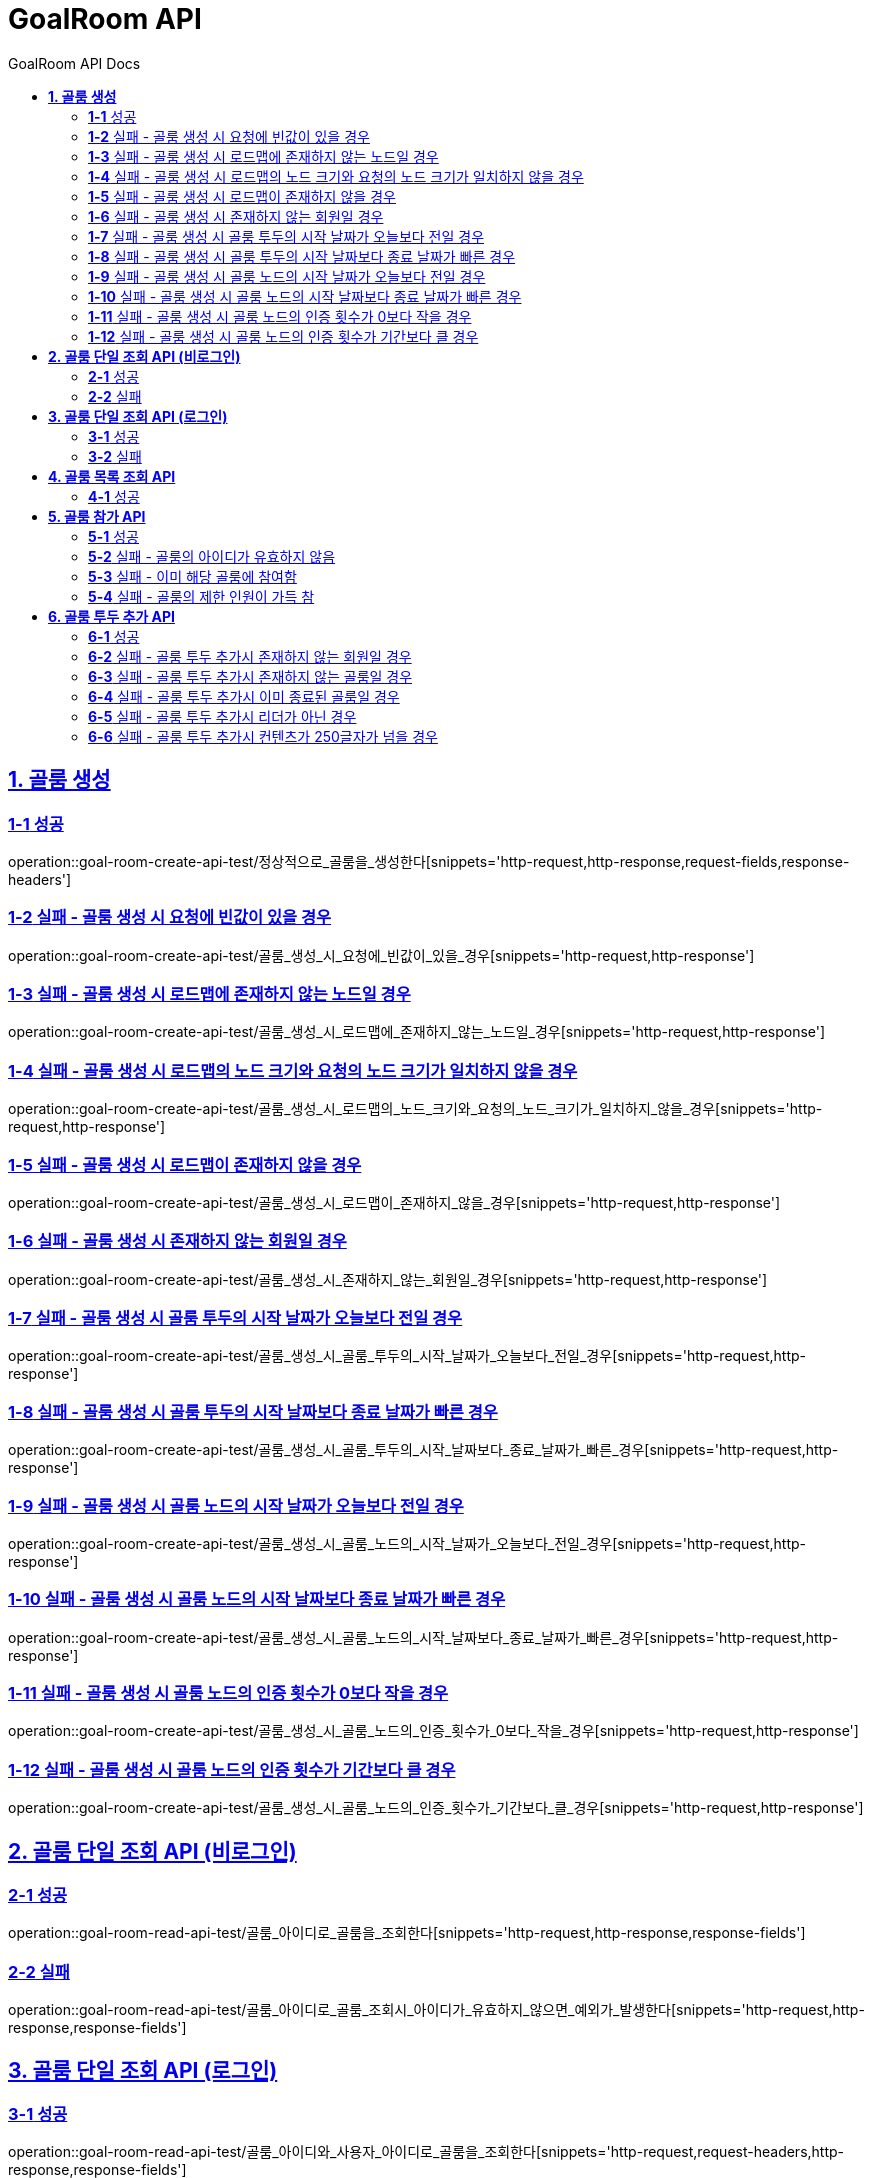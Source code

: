 = GoalRoom API
:toc-title: GoalRoom API Docs
:doctype: book
:icons: font
:source-highlighter: highlightjs
:toc: left
:toc-title: GoalRoom API Docs
:toclevels: 2
:sectlinks:
ifndef::snippets[]
:snippets: ../../../build/generated-snippets
endif::[]
ifndef::page[]
:page: src/docs/asciidoc
endif::[]


[[골룸생성-API]]
== *1. 골룸 생성*

=== *1-1* 성공

operation::goal-room-create-api-test/정상적으로_골룸을_생성한다[snippets='http-request,http-response,request-fields,response-headers']

=== *1-2* 실패 - 골룸 생성 시 요청에 빈값이 있을 경우

operation::goal-room-create-api-test/골룸_생성_시_요청에_빈값이_있을_경우[snippets='http-request,http-response']

=== *1-3* 실패 - 골룸 생성 시 로드맵에 존재하지 않는 노드일 경우

operation::goal-room-create-api-test/골룸_생성_시_로드맵에_존재하지_않는_노드일_경우[snippets='http-request,http-response']

=== *1-4* 실패 - 골룸 생성 시 로드맵의 노드 크기와 요청의 노드 크기가 일치하지 않을 경우

operation::goal-room-create-api-test/골룸_생성_시_로드맵의_노드_크기와_요청의_노드_크기가_일치하지_않을_경우[snippets='http-request,http-response']

=== *1-5* 실패 - 골룸 생성 시 로드맵이 존재하지 않을 경우

operation::goal-room-create-api-test/골룸_생성_시_로드맵이_존재하지_않을_경우[snippets='http-request,http-response']

=== *1-6* 실패 - 골룸 생성 시 존재하지 않는 회원일 경우

operation::goal-room-create-api-test/골룸_생성_시_존재하지_않는_회원일_경우[snippets='http-request,http-response']

=== *1-7* 실패 - 골룸 생성 시 골룸 투두의 시작 날짜가 오늘보다 전일 경우

operation::goal-room-create-api-test/골룸_생성_시_골룸_투두의_시작_날짜가_오늘보다_전일_경우[snippets='http-request,http-response']

=== *1-8* 실패 - 골룸 생성 시 골룸 투두의 시작 날짜보다 종료 날짜가 빠른 경우

operation::goal-room-create-api-test/골룸_생성_시_골룸_투두의_시작_날짜보다_종료_날짜가_빠른_경우[snippets='http-request,http-response']

=== *1-9* 실패 - 골룸 생성 시 골룸 노드의 시작 날짜가 오늘보다 전일 경우

operation::goal-room-create-api-test/골룸_생성_시_골룸_노드의_시작_날짜가_오늘보다_전일_경우[snippets='http-request,http-response']

=== *1-10* 실패 - 골룸 생성 시 골룸 노드의 시작 날짜보다 종료 날짜가 빠른 경우

operation::goal-room-create-api-test/골룸_생성_시_골룸_노드의_시작_날짜보다_종료_날짜가_빠른_경우[snippets='http-request,http-response']

=== *1-11* 실패 - 골룸 생성 시 골룸 노드의 인증 횟수가 0보다 작을 경우

operation::goal-room-create-api-test/골룸_생성_시_골룸_노드의_인증_횟수가_0보다_작을_경우[snippets='http-request,http-response']

=== *1-12* 실패 - 골룸 생성 시 골룸 노드의 인증 횟수가 기간보다 클 경우

operation::goal-room-create-api-test/골룸_생성_시_골룸_노드의_인증_횟수가_기간보다_클_경우[snippets='http-request,http-response']

[[골룸단일조회-API]]
== *2. 골룸 단일 조회 API (비로그인)*

=== *2-1* 성공

operation::goal-room-read-api-test/골룸_아이디로_골룸을_조회한다[snippets='http-request,http-response,response-fields']

=== *2-2* 실패

operation::goal-room-read-api-test/골룸_아이디로_골룸_조회시_아이디가_유효하지_않으면_예외가_발생한다[snippets='http-request,http-response,response-fields']

== *3. 골룸 단일 조회 API (로그인)*

=== *3-1* 성공

operation::goal-room-read-api-test/골룸_아이디와_사용자_아이디로_골룸을_조회한다[snippets='http-request,request-headers,http-response,response-fields']

=== *3-2* 실패

operation::goal-room-read-api-test/골룸_아이디와_사용자_아이디로_골룸_조회시_골룸_아이디가_유효하지_않으면_예외_발생[snippets='http-request,request-headers,http-response,response-fields']

[[골룸목록조회-API]]
== *4. 골룸 목록 조회 API*

=== *4-1* 성공

operation::goal-room-read-api-test/골룸_목록을_조건에_따라_조회한다[snippets='http-request,query-parameters,http-response,response-fields']

[[골룸참가-API]]
== *5. 골룸 참가 API*

=== *5-1* 성공

operation::goal-room-create-api-test/골룸_참가_요청을_성공한다[snippets='http-request,http-response,request-headers,path-parameters']

=== *5-2* 실패 - 골룸의 아이디가 유효하지 않음

operation::goal-room-create-api-test/존재하지_않는_골룸에_대한_참가_요청은_실패한다[snippets='http-request,http-response,request-headers,path-parameters,response-fields']

=== *5-3* 실패 - 이미 해당 골룸에 참여함

operation::goal-room-create-api-test/이미_참여한_골룸에_대한_참가_요청은_실패한다[snippets='http-request,http-response,request-headers,path-parameters,response-fields']

=== *5-4* 실패 - 골룸의 제한 인원이 가득 참

operation::goal-room-create-api-test/제한_인원이_가득_찬_골룸에_대한_참가_요청은_실패한다[snippets='http-request,http-response,request-headers,path-parameters,response-fields']

[[골룸투두추가-API]]
== *6. 골룸 투두 추가 API*

=== *6-1* 성공

operation::goal-room-create-api-test/정상적으로_골룸에_투두리스트를_추가한다[snippets='http-request,http-response,request-fields,request-headers,path-parameters,response-headers']

=== *6-2* 실패 - 골룸 투두 추가시 존재하지 않는 회원일 경우

operation::goal-room-create-api-test/골룸_투두_추가시_존재하지_않는_회원일_경우[snippets='http-request,http-response,request-headers,path-parameters,response-fields']

=== *6-3* 실패 - 골룸 투두 추가시 존재하지 않는 골룸일 경우

operation::goal-room-create-api-test/골룸_투두_추가시_존재하지_않는_골룸일_경우[snippets='http-request,http-response,request-headers,path-parameters,response-fields']

=== *6-4* 실패 - 골룸 투두 추가시 이미 종료된 골룸일 경우

operation::goal-room-create-api-test/골룸_투두_추가시_이미_종료된_골룸일_경우[snippets='http-request,http-response,request-headers,path-parameters,response-fields']

=== *6-5* 실패 - 골룸 투두 추가시 리더가 아닌 경우

operation::goal-room-create-api-test/골룸_투두_추가시_리더가_아닌_경우[snippets='http-request,http-response,request-headers,path-parameters,response-fields']

=== *6-6* 실패 - 골룸 투두 추가시 컨텐츠가 250글자가 넘을 경우

operation::goal-room-create-api-test/골룸_투두_추가시_컨텐츠가_250글자가_넘을_경우[snippets='http-request,http-response,request-headers,path-parameters,response-fields']
